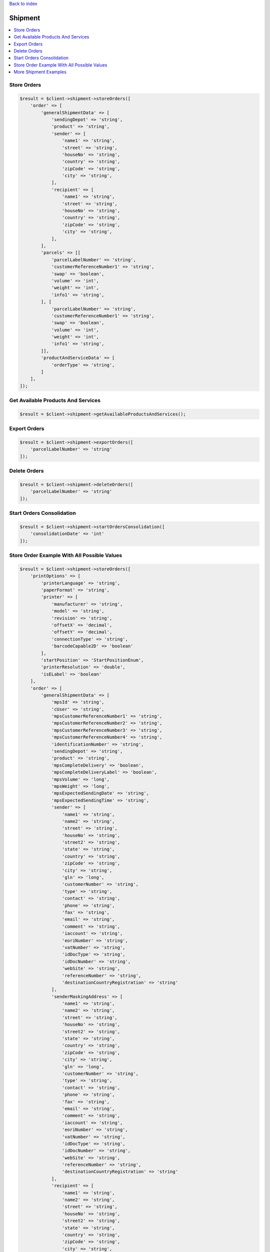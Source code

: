 .. _top:
.. title:: Shipment

`Back to index <index.rst>`_

========
Shipment
========

.. contents::
    :local:


Store Orders
````````````

.. code-block:: php
    
    $result = $client->shipment->storeOrders([
        'order' => [
            'generalShipmentData' => [
                'sendingDepot' => 'string',
                'product' => 'string',
                'sender' => [
                    'name1' => 'string',
                    'street' => 'string',
                    'houseNo' => 'string',
                    'country' => 'string',
                    'zipCode' => 'string',
                    'city' => 'string',
                ],
                'recipient' => [
                    'name1' => 'string',
                    'street' => 'string',
                    'houseNo' => 'string',
                    'country' => 'string',
                    'zipCode' => 'string',
                    'city' => 'string',
                ],
            ],
            'parcels' => [[
                'parcelLabelNumber' => 'string',
                'customerReferenceNumber1' => 'string',
                'swap' => 'boolean',
                'volume' => 'int',
                'weight' => 'int',
                'info1' => 'string',
            ], [
                'parcelLabelNumber' => 'string',
                'customerReferenceNumber1' => 'string',
                'swap' => 'boolean',
                'volume' => 'int',
                'weight' => 'int',
                'info1' => 'string',
            ]],
            'productAndServiceData' => [
                'orderType' => 'string',
            ]
        ],
    ]);


Get Available Products And Services
```````````````````````````````````

.. code-block:: php
    
    $result = $client->shipment->getAvailableProductsAndServices();


Export Orders
`````````````

.. code-block:: php
    
    $result = $client->shipment->exportOrders([
        'parcelLabelNumber' => 'string'
    ]);


Delete Orders
`````````````

.. code-block:: php
    
    $result = $client->shipment->deleteOrders([
        'parcelLabelNumber' => 'string'
    ]);


Start Orders Consolidation
``````````````````````````

.. code-block:: php
    
    $result = $client->shipment->startOrdersConsolidation([
        'consolidationDate' => 'int'
    ]);



Store Order Example With All Possible Values
````````````````````````````````````````````

.. code-block:: php
    
    $result = $client->shipment->storeOrders([
        'printOptions' => [
            'printerLanguage' => 'string',
            'paperFormat' => 'string',
            'printer' => [
                'manufacturer' => 'string',
                'model' => 'string',
                'revision' => 'string',
                'offsetX' => 'decimal',
                'offsetY' => 'decimal',
                'connectionType' => 'string',
                'barcodeCapable2D' => 'boolean'
            ],
            'startPosition' => 'StartPositionEnum',
            'printerResolution' => 'double',
            'isELabel' => 'boolean'
        ],
        'order' => [
            'generalShipmentData' => [
                'mpsId' => 'string',
                'cUser' => 'string',
                'mpsCustomerReferenceNumber1' => 'string',
                'mpsCustomerReferenceNumber2' => 'string',
                'mpsCustomerReferenceNumber3' => 'string',
                'mpsCustomerReferenceNumber4' => 'string',
                'identificationNumber' => 'string',
                'sendingDepot' => 'string',
                'product' => 'string',
                'mpsCompleteDelivery' => 'boolean',
                'mpsCompleteDeliveryLabel' => 'boolean',
                'mpsVolume' => 'long',
                'mpsWeight' => 'long',
                'mpsExpectedSendingDate' => 'string',
                'mpsExpectedSendingTime' => 'string',
                'sender' => [
                    'name1' => 'string',
                    'name2' => 'string',
                    'street' => 'string',
                    'houseNo' => 'string',
                    'street2' => 'string',
                    'state' => 'string',
                    'country' => 'string',
                    'zipCode' => 'string',
                    'city' => 'string',
                    'gln' => 'long',
                    'customerNumber' => 'string',
                    'type' => 'string',
                    'contact' => 'string',
                    'phone' => 'string',
                    'fax' => 'string',
                    'email' => 'string',
                    'comment' => 'string',
                    'iaccount' => 'string',
                    'eoriNumber' => 'string',
                    'vatNumber' => 'string',
                    'idDocType' => 'string',
                    'idDocNumber' => 'string',
                    'webSite' => 'string',
                    'referenceNumber' => 'string',
                    'destinationCountryRegistration' => 'string'
                ],
                'senderMaskingAddress' => [
                    'name1' => 'string',
                    'name2' => 'string',
                    'street' => 'string',
                    'houseNo' => 'string',
                    'street2' => 'string',
                    'state' => 'string',
                    'country' => 'string',
                    'zipCode' => 'string',
                    'city' => 'string',
                    'gln' => 'long',
                    'customerNumber' => 'string',
                    'type' => 'string',
                    'contact' => 'string',
                    'phone' => 'string',
                    'fax' => 'string',
                    'email' => 'string',
                    'comment' => 'string',
                    'iaccount' => 'string',
                    'eoriNumber' => 'string',
                    'vatNumber' => 'string',
                    'idDocType' => 'string',
                    'idDocNumber' => 'string',
                    'webSite' => 'string',
                    'referenceNumber' => 'string',
                    'destinationCountryRegistration' => 'string'
                ],
                'recipient' => [
                    'name1' => 'string',
                    'name2' => 'string',
                    'street' => 'string',
                    'houseNo' => 'string',
                    'street2' => 'string',
                    'state' => 'string',
                    'country' => 'string',
                    'zipCode' => 'string',
                    'city' => 'string',
                    'gln' => 'long',
                    'customerNumber' => 'string',
                    'type' => 'string',
                    'contact' => 'string',
                    'phone' => 'string',
                    'fax' => 'string',
                    'email' => 'string',
                    'comment' => 'string',
                    'iaccount' => 'string',
                    'eoriNumber' => 'string',
                    'vatNumber' => 'string',
                    'idDocType' => 'string',
                    'idDocNumber' => 'string',
                    'webSite' => 'string',
                    'referenceNumber' => 'string',
                    'destinationCountryRegistration' => 'string'
                ]
            ],
            'parcels' => [
                'parcelLabelNumber' => 'string',
                'customerReferenceNumber1' => 'string',
                'customerReferenceNumber2' => 'string',
                'customerReferenceNumber3' => 'string',
                'customerReferenceNumber4' => 'string',
                'swap' => 'boolean',
                'volume' => 'int',
                'weight' => 'int',
                'hazardousLimitedQuantities' => 'boolean',
                'higherInsurance' => [
                    'amount' => 'long',
                    'currency' => 'string'
                ],
                'content' => 'string',
                'addService' => 'int',
                'messageNumber' => 'int',
                'function' => 'string',
                'parameter' => 'string',
                'cod' => [
                    'amount' => 'long',
                    'currency' => 'string',
                    'inkasso' => 'int',
                    'purpose' => 'string',
                    'bankCode' => 'string',
                    'bankName' => 'string',
                    'bankAccountNumber' => 'string',
                    'bankAccountHolder' => 'string',
                    'iban' => 'string',
                    'bic' => 'string'
                ],
                'international' => [
                    'parcelType' => 'boolean',
                    'customsAmount' => 'long',
                    'customsCurrency' => 'string',
                    'customsAmountEx' => 'long',
                    'customsCurrencyEx' => 'string',
                    'clearanceCleared' => 'string',
                    'prealertStatus' => 'string',
                    'exportReason' => 'string',
                    'customsTerms' => 'string',
                    'customsContent' => 'string',
                    'customsPaper' => 'string',
                    'customsEnclosure' => 'boolean',
                    'customsInvoice' => 'string',
                    'customsInvoiceDate' => 'int',
                    'customsAmountParcel' => 'long',
                    'linehaul' => 'string',
                    'shipMrn' => 'string',
                    'collectiveCustomsClearance' => 'boolean',
                    'comment1' => 'string',
                    'comment2' => 'string',
                    'commercialInvoiceConsigneeVatNumber' => 'string',
                    'commercialInvoiceConsignee' => [
                        'name1' => 'string',
                        'name2' => 'string',
                        'street' => 'string',
                        'houseNo' => 'string',
                        'street2' => 'string',
                        'state' => 'string',
                        'country' => 'string',
                        'zipCode' => 'string',
                        'city' => 'string',
                        'gln' => 'long',
                        'customerNumber' => 'string',
                        'type' => 'string',
                        'contact' => 'string',
                        'phone' => 'string',
                        'fax' => 'string',
                        'email' => 'string',
                        'comment' => 'string',
                        'iaccount' => 'string',
                        'eoriNumber' => 'string',
                        'vatNumber' => 'string',
                        'idDocType' => 'string',
                        'idDocNumber' => 'string',
                        'webSite' => 'string',
                        'referenceNumber' => 'string',
                        'destinationCountryRegistration' => 'string'
                    ],
                    'commercialInvoiceConsignor' => [
                        'name1' => 'string',
                        'name2' => 'string',
                        'street' => 'string',
                        'houseNo' => 'string',
                        'street2' => 'string',
                        'state' => 'string',
                        'country' => 'string',
                        'zipCode' => 'string',
                        'city' => 'string',
                        'gln' => 'long',
                        'customerNumber' => 'string',
                        'type' => 'string',
                        'contact' => 'string',
                        'phone' => 'string',
                        'fax' => 'string',
                        'email' => 'string',
                        'comment' => 'string',
                        'iaccount' => 'string',
                        'eoriNumber' => 'string',
                        'vatNumber' => 'string',
                        'idDocType' => 'string',
                        'idDocNumber' => 'string',
                        'webSite' => 'string',
                        'referenceNumber' => 'string',
                        'destinationCountryRegistration' => 'string'
                    ],
                    'commercialInvoiceLine' => [
                        'customsTarif' => 'string',
                        'receiverCustomsTarif' => 'string',
                        'productCode' => 'string',
                        'content' => 'string',
                        'grossWeight' => 'int',
                        'itemsNumber' => 'int',
                        'amountLine' => 'long',
                        'customsOrigin' => 'string',
                        'invoicePosition' => 'string'
                    ]
                ],
                'hazardous' => [
                    'identificationUnNo' => 'string',
                    'identificationClass' => 'string',
                    'classificationCode' => 'string',
                    'packingGroup' => 'string',
                    'packingCode' => 'string',
                    'description' => 'string',
                    'subsidiaryRisk' => 'string',
                    'tunnelRestrictionCode' => 'string',
                    'hazardousWeight' => 'decimal',
                    'netWeight' => 'decimal',
                    'factor' => 'int',
                    'notOtherwiseSpecified' => 'string'
                ],
                'printInfo1OnParcelLabel' => 'boolean',
                'info1' => 'string',
                'info2' => 'string',
                'returns' => 'boolean',
                'customsTransportCost' => 'long',
                'customsTransportCostCurrency' => 'string',
                'goodsExpirationDate' => 'int',
                'goodsMinimumStorageTemperature' => 'int',
                'goodsMaximumStorageTemperature' => 'int',
                'goodsDescription' => 'string'
            ],
            'productAndServiceData' => [
                'orderType' => 'string',
                'saturdayDelivery' => 'boolean',
                'exWorksDelivery' => 'boolean',
                'guarantee' => 'boolean',
                'tyres' => 'boolean',
                'personalDelivery' => [
                    'type' => 'int',
                    'floor' => 'string',
                    'building' => 'string',
                    'department' => 'string',
                    'name' => 'string',
                    'phone' => 'string',
                    'personId' => 'string'
                ],
                'pickup' => [
                    'tour' => 'int',
                    'quantity' => 'int',
                    'date' => 'int',
                    'day' => 'int',
                    'fromTime1' => 'int',
                    'toTime1' => 'int',
                    'fromTime2' => 'int',
                    'toTime2' => 'int',
                    'extraPickup' => 'boolean',
                    'collectionRequestAddress' => [
                        'name1' => 'string',
                        'name2' => 'string',
                        'street' => 'string',
                        'houseNo' => 'string',
                        'street2' => 'string',
                        'state' => 'string',
                        'country' => 'string',
                        'zipCode' => 'string',
                        'city' => 'string',
                        'gln' => 'long',
                        'customerNumber' => 'string',
                        'type' => 'string',
                        'contact' => 'string',
                        'phone' => 'string',
                        'fax' => 'string',
                        'email' => 'string',
                        'comment' => 'string',
                        'iaccount' => 'string',
                        'eoriNumber' => 'string',
                        'vatNumber' => 'string',
                        'idDocType' => 'string',
                        'idDocNumber' => 'string',
                        'webSite' => 'string',
                        'referenceNumber' => 'string',
                        'destinationCountryRegistration' => 'string'
                    ]
                ],
                'parcelShopDelivery' => [
                    'parcelShopId' => 'long',
                    'parcelShopNotification' => [
                        'channel' => 'int',
                        'value' => 'string',
                        'language' => 'string'
                    ]
                ],
                'predict' => [
                    'channel' => 'int',
                    'value' => 'string',
                    'language' => 'string'
                ],
                'personalDeliveryNotification' => [
                    'channel' => 'int',
                    'value' => 'string',
                    'language' => 'string'
                ],
                'proactiveNotification' => [
                    'channel' => 'int',
                    'value' => 'string',
                    'rule' => 'int',
                    'language' => 'string'
                ],
                'delivery' => [
                    'day' => 'string',
                    'dateFrom' => 'int',
                    'dateTo' => 'int',
                    'timeFrom' => 'int',
                    'timeTo' => 'int'
                ],
                'invoiceAddress' => [
                    'name1' => 'string',
                    'name2' => 'string',
                    'street' => 'string',
                    'houseNo' => 'string',
                    'street2' => 'string',
                    'state' => 'string',
                    'country' => 'string',
                    'zipCode' => 'string',
                    'city' => 'string',
                    'gln' => 'long',
                    'customerNumber' => 'string',
                    'type' => 'string',
                    'contact' => 'string',
                    'phone' => 'string',
                    'fax' => 'string',
                    'email' => 'string',
                    'comment' => 'string',
                    'iaccount' => 'string',
                    'eoriNumber' => 'string',
                    'vatNumber' => 'string',
                    'idDocType' => 'string',
                    'idDocNumber' => 'string',
                    'webSite' => 'string',
                    'referenceNumber' => 'string',
                    'destinationCountryRegistration' => 'string'
                ],
                'countrySpecificService' => 'string',
                'ageCheck' => 'boolean',
                'returnAddress' => [
                    'name1' => 'string',
                    'name2' => 'string',
                    'street' => 'string',
                    'houseNo' => 'string',
                    'street2' => 'string',
                    'state' => 'string',
                    'country' => 'string',
                    'zipCode' => 'string',
                    'city' => 'string',
                    'gln' => 'long',
                    'customerNumber' => 'string',
                    'type' => 'string',
                    'contact' => 'string',
                    'phone' => 'string',
                    'fax' => 'string',
                    'email' => 'string',
                    'comment' => 'string',
                    'iaccount' => 'string',
                    'eoriNumber' => 'string',
                    'vatNumber' => 'string',
                    'idDocType' => 'string',
                    'idDocNumber' => 'string',
                    'webSite' => 'string',
                    'referenceNumber' => 'string',
                    'destinationCountryRegistration' => 'string'
                ]
            ]
        ],
        'isLastRequest' => 'boolean'
    ]);


More Shipment Examples
``````````````````````
`More shipment examples <shipment_example.rst>`_


`Back to top <#top>`_